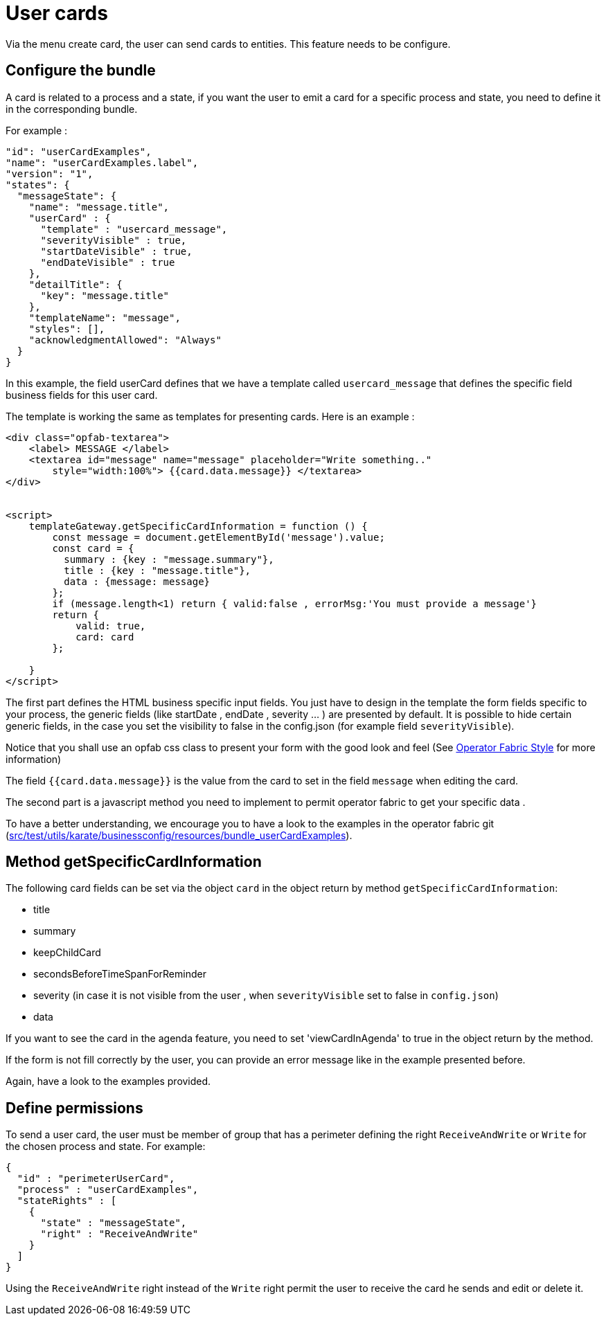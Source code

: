 // Copyright (c) 2021 RTE (http://www.rte-france.com)
// See AUTHORS.txt
// This document is subject to the terms of the Creative Commons Attribution 4.0 International license.
// If a copy of the license was not distributed with this
// file, You can obtain one at https://creativecommons.org/licenses/by/4.0/.
// SPDX-License-Identifier: CC-BY-4.0

[[user_cards]]
= User cards

Via the menu create card, the user can send cards to entities. This feature needs to be configure.


== Configure the bundle

A card is related to a process and a state, if you want the user to emit a card for a specific process and state, you need to define it in the corresponding bundle. 

For example : 

....
"id": "userCardExamples",
"name": "userCardExamples.label",
"version": "1",
"states": {
  "messageState": {
    "name": "message.title",
    "userCard" : {
      "template" : "usercard_message",
      "severityVisible" : true,
      "startDateVisible" : true,
      "endDateVisible" : true
    },
    "detailTitle": {
      "key": "message.title"
    },
    "templateName": "message",
    "styles": [],
    "acknowledgmentAllowed": "Always"
  }
}
....

In this example, the field userCard defines that we have a template called `usercard_message` that defines the specific field business fields for this user card.

The template is working the same as templates for presenting cards. Here is an example :


....

<div class="opfab-textarea">
    <label> MESSAGE </label>
    <textarea id="message" name="message" placeholder="Write something.."
        style="width:100%"> {{card.data.message}} </textarea>
</div>


<script>
    templateGateway.getSpecificCardInformation = function () {
        const message = document.getElementById('message').value;
        const card = {
          summary : {key : "message.summary"},
          title : {key : "message.title"},
          data : {message: message}
        };
        if (message.length<1) return { valid:false , errorMsg:'You must provide a message'}
        return {
            valid: true,
            card: card
        };

    }
</script>
....


The first part defines the HTML business specific input fields. You just have to design in the template the form fields specific to your process, the generic fields (like startDate , endDate , severity ... ) are presented by default. It is possible to hide certain generic fields, in the case you set the visibility to false in the config.json (for example field `severityVisible`).

Notice that you shall use an opfab css class to present your form with the good look and feel (See
ifdef::single-page-doc[<<opfab_template_style, Operator Fabric Style >>]
ifndef::single-page-doc[<<{gradle-rootdir}/documentation/current/reference_doc/index.adoc#opfab_template_style, Operator Fabric Style>>]
for more information)


The field `{{card.data.message}}` is the value from the card  to set in the field `message` when editing the card.  

The second part is a javascript method you need to implement to permit operator fabric to get your specific data . 

To have a better understanding, we encourage you to have a look to the examples in the operator fabric git (https://github.com/opfab/operatorfabric-core/tree/develop/src/test/utils/karate/businessconfig/resources/bundle_userCardExamples[src/test/utils/karate/businessconfig/resources/bundle_userCardExamples]).


== Method getSpecificCardInformation

The following card fields can be set via the object `card` in the object return by method `getSpecificCardInformation`:

* title 
* summary
* keepChildCard
* secondsBeforeTimeSpanForReminder
* severity (in case it is not visible from the user , when `severityVisible` set to false in `config.json`)
* data 

If you want to see the card in the agenda feature, you need to set 'viewCardInAgenda' to  true in the object return by the method.

If the form is not fill correctly by the user, you can provide an error message like in the example presented before.

Again, have a look to the examples provided. 


== Define permissions

To send a user card, the user must be member of group that has a perimeter defining the right `ReceiveAndWrite` or `Write` for the chosen process and state. For example: 

....
{
  "id" : "perimeterUserCard",
  "process" : "userCardExamples",
  "stateRights" : [
    {
      "state" : "messageState",
      "right" : "ReceiveAndWrite"
    }
  ]
}
....


Using the `ReceiveAndWrite` right instead of the `Write` right permit the user to receive the card he sends and edit or delete it.